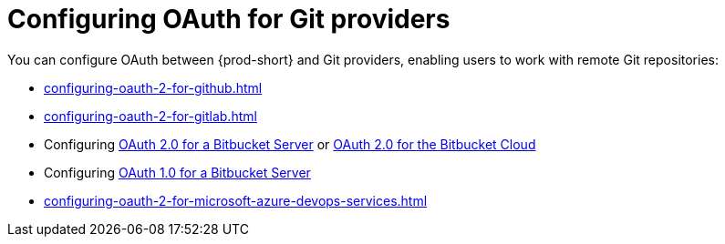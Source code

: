 :_content-type: CONCEPT
:description: Configuring OAuth for Git providers
:keywords: azure, bitbucket, gitlab, github, git
:navtitle: Configuring OAuth for Git providers
// :page-aliases:

[id="configuring-oauth-for-git-providers"]
= Configuring OAuth for Git providers

You can configure OAuth between {prod-short} and Git providers, enabling users to work with remote Git repositories:

* xref:configuring-oauth-2-for-github.adoc[]
* xref:configuring-oauth-2-for-gitlab.adoc[]
* Configuring xref:configuring-oauth-2-for-a-bitbucket-server.adoc[OAuth 2.0 for a Bitbucket Server] or xref:configuring-oauth-2-for-the-bitbucket-cloud.adoc[OAuth 2.0 for the Bitbucket Cloud]
* Configuring xref:configuring-oauth-1-for-a-bitbucket-server.adoc[OAuth 1.0 for a Bitbucket Server]
* xref:configuring-oauth-2-for-microsoft-azure-devops-services.adoc[]
